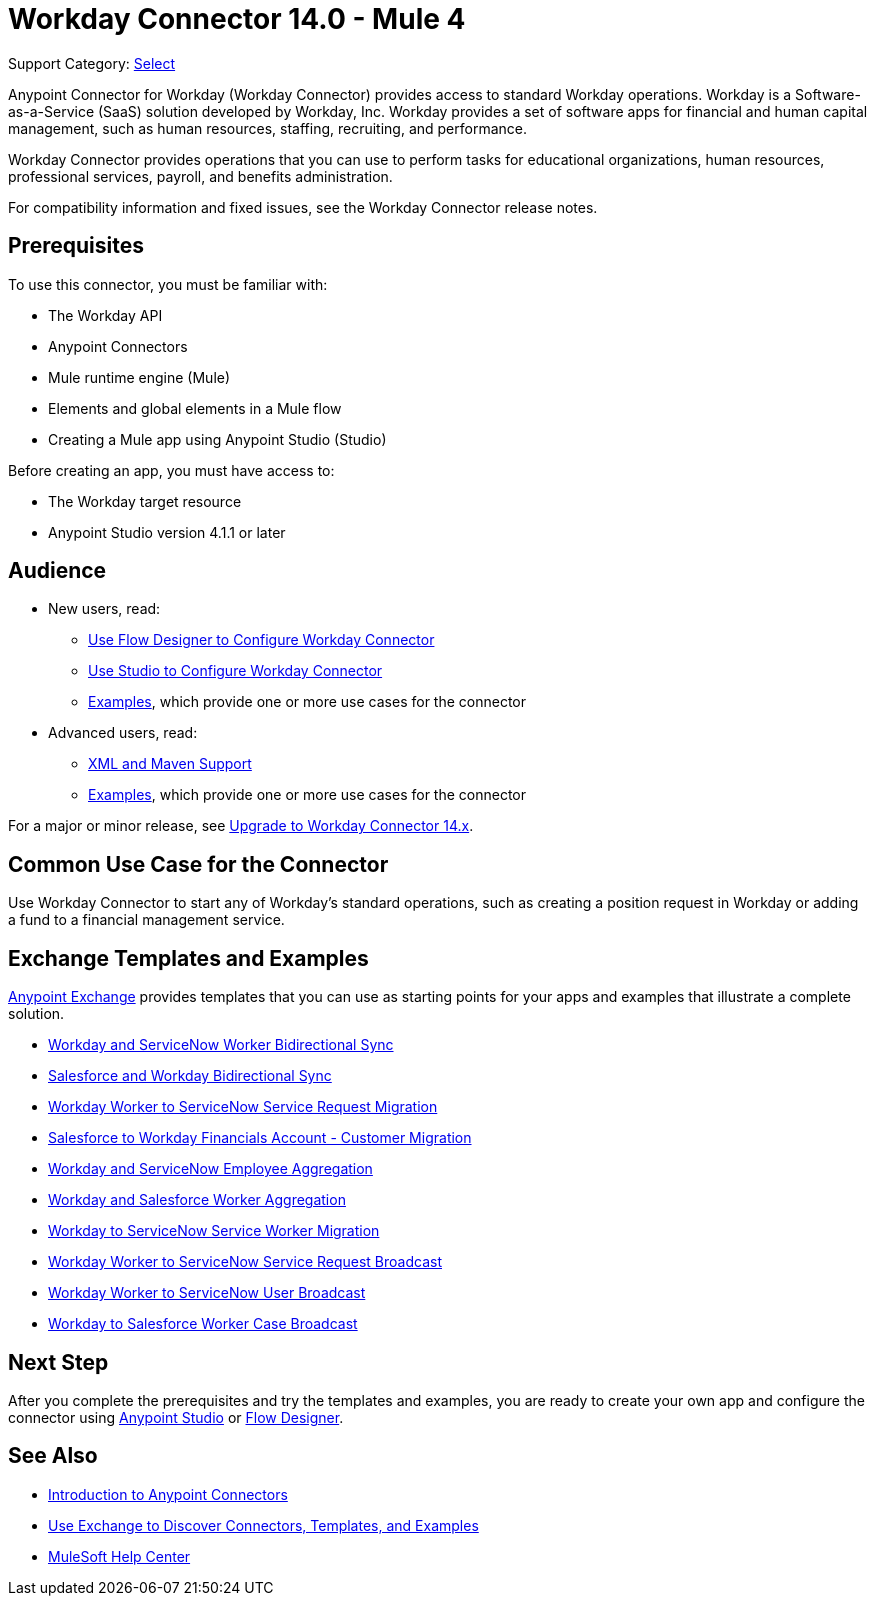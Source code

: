 = Workday Connector 14.0 - Mule 4
:page-aliases: connectors::workday/workday-about.adoc, connectors::workday/workday-connector.adoc

Support Category: https://www.mulesoft.com/legal/versioning-back-support-policy#anypoint-connectors[Select]

Anypoint Connector for Workday (Workday Connector) provides access to standard Workday operations. Workday is a Software-as-a-Service (SaaS) solution developed by Workday, Inc.
Workday provides a set of software apps for financial and human capital management, such as human resources, staffing, recruiting, and performance.

Workday Connector provides operations that you can use to perform tasks for educational organizations, human resources, professional services, payroll, and benefits administration.

For compatibility information and fixed issues, see the Workday Connector release notes.

== Prerequisites

To use this connector, you must be familiar with:

* The Workday API
* Anypoint Connectors
* Mule runtime engine (Mule)
* Elements and global elements in a Mule flow
* Creating a Mule app using Anypoint Studio (Studio)

Before creating an app, you must have access to:

* The Workday target resource
* Anypoint Studio version 4.1.1 or later

== Audience

* New users, read:
** xref:workday-connector-design-center.adoc[Use Flow Designer to Configure Workday Connector]
** xref:workday-connector-studio.adoc[Use Studio to Configure Workday Connector]
** xref:workday-connector-examples.adoc[Examples], which provide one or more use cases for the connector
* Advanced users, read:
** xref:workday-connector-xml-maven.adoc[XML and Maven Support]
** xref:workday-connector-examples.adoc[Examples], which provide one or more use cases for the connector

For a major or minor release, see
xref:workday-connector-upgrade-migrate.adoc[Upgrade to Workday Connector 14.x].

== Common Use Case for the Connector

Use Workday Connector to start any of Workday's standard operations, such as creating a position request in Workday or adding a fund to a financial management service.

== Exchange Templates and Examples

https://www.mulesoft.com/exchange/[Anypoint Exchange] provides templates
that you can use as starting points for your apps and examples that illustrate a complete solution.

* https://anypoint.mulesoft.com/exchange/org.mule.templates/template-wday2snow-worker-bidirectional-sync[Workday and ServiceNow Worker Bidirectional Sync]
* https://www.mulesoft.com/exchange/org.mule.templates/template-sfdc2wday-user-bidirectional-sync[Salesforce and Workday Bidirectional Sync]
* https://anypoint.mulesoft.com/exchange/org.mule.templates/template-wday2snow-workerservicerequest-migration[Workday Worker to ServiceNow Service Request Migration]
* https://www.mulesoft.com/exchange/org.mule.templates/template-wday2sfdc-worker-migration[Salesforce to Workday Financials Account - Customer Migration]
* https://anypoint.mulesoft.com/exchange/org.mule.templates/template-wday2snow-employee-aggregation[Workday and ServiceNow Employee Aggregation]
* https://www.mulesoft.com/exchange/org.mule.templates/template-wday2sfdc-worker-aggregation[Workday and Salesforce Worker Aggregation]
* https://anypoint.mulesoft.com/exchange/org.mule.templates/template-wday2snow-worker-migration[Workday to ServiceNow Service Worker Migration]
* https://anypoint.mulesoft.com/exchange/org.mule.templates/template-wday2snow-worker2servicerequest-broadcast[Workday Worker to ServiceNow Service Request Broadcast]
* https://anypoint.mulesoft.com/exchange/org.mule.templates/template-wday2snow-worker2user-broadcast[Workday Worker to ServiceNow User Broadcast]
* https://www.mulesoft.com/exchange/org.mule.templates/template-wday2sfdc-workercase-broadcast[Workday to Salesforce Worker Case Broadcast]

== Next Step

After you complete the prerequisites and try the templates and examples, you are ready to create your own app and configure the connector using xref:workday-connector-studio.adoc[Anypoint Studio] or xref:workday-connector-design-center.adoc[Flow Designer].

== See Also

* xref:connectors::introduction/introduction-to-anypoint-connectors.adoc[Introduction to Anypoint Connectors]
* xref:connectors::introduction/intro-use-exchange.adoc[Use Exchange to Discover Connectors, Templates, and Examples]
* https://help.mulesoft.com[MuleSoft Help Center]
